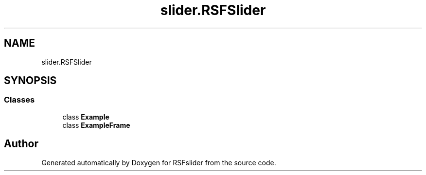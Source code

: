 .TH "slider.RSFSlider" 3 "Sun Jul 19 2020" "Version Test1" "RSFslider" \" -*- nroff -*-
.ad l
.nh
.SH NAME
slider.RSFSlider
.SH SYNOPSIS
.br
.PP
.SS "Classes"

.in +1c
.ti -1c
.RI "class \fBExample\fP"
.br
.ti -1c
.RI "class \fBExampleFrame\fP"
.br
.in -1c
.SH "Author"
.PP 
Generated automatically by Doxygen for RSFslider from the source code\&.

